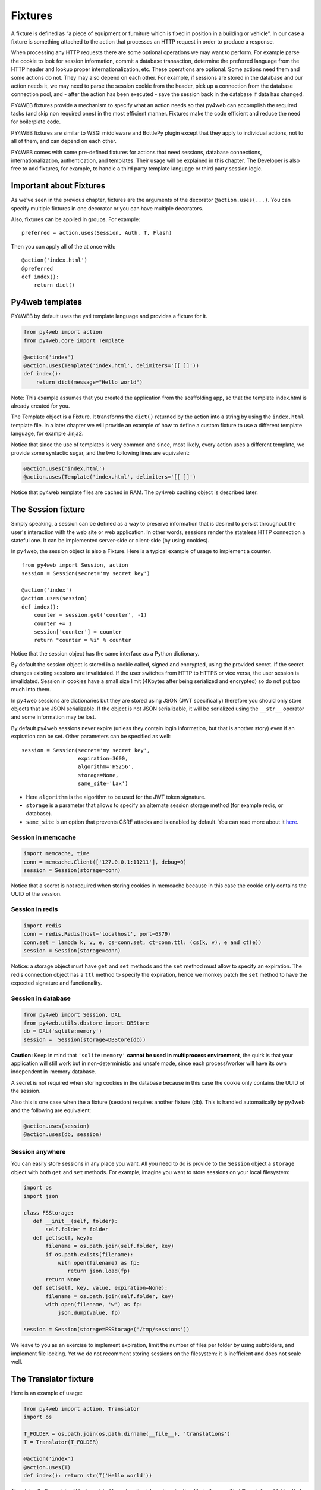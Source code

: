 ========
Fixtures
========

A fixture is defined as “a piece of equipment or furniture which is
fixed in position in a building or vehicle”. In our case a fixture is
something attached to the action that processes an HTTP request in order
to produce a response.

When processing any HTTP requests there are some optional operations we
may want to perform. For example parse the cookie to look for session
information, commit a database transaction, determine the preferred
language from the HTTP header and lookup proper internationalization,
etc. These operations are optional. Some actions need them and some
actions do not. They may also depend on each other. For example, if
sessions are stored in the database and our action needs it, we may need
to parse the session cookie from the header, pick up a connection from
the database connection pool, and - after the action has been executed -
save the session back in the database if data has changed.

PY4WEB fixtures provide a mechanism to specify what an action needs so
that py4web can accomplish the required tasks (and skip non required
ones) in the most efficient manner. Fixtures make the code efficient and
reduce the need for boilerplate code.

PY4WEB fixtures are similar to WSGI middleware and BottlePy plugin
except that they apply to individual actions, not to all of them, and
can depend on each other.

PY4WEB comes with some pre-defined fixtures for actions that need
sessions, database connections, internationalization, authentication,
and templates. Their usage will be explained in this chapter. The
Developer is also free to add fixtures, for example, to handle a third
party template language or third party session logic.

Important about Fixtures
------------------------

As we've seen in the previous chapter, fixtures are the arguments of the decorator
``@action.uses(...)``. You can specify
multiple fixtures in one decorator or you can have multiple decorators.

Also, fixtures can be applied in groups. For example:

::

   preferred = action.uses(Session, Auth, T, Flash)

Then you can apply all of the at once with:

::

   @action('index.html')
   @preferred
   def index():
       return dict()

Py4web templates
----------------

PY4WEB by default uses the yatl template language and provides a
fixture for it.

.. code:: python

   from py4web import action
   from py4web.core import Template

   @action('index')
   @action.uses(Template('index.html', delimiters='[[ ]]'))
   def index(): 
       return dict(message="Hello world")

Note: This example assumes that you created the application from the
scaffolding app, so that the template index.html is already created for
you.

The Template object is a Fixture. It transforms the ``dict()`` returned
by the action into a string by using the ``index.html`` template file.
In a later chapter we will provide an example of how to define a custom
fixture to use a different template language, for example Jinja2.

Notice that since the use of templates is very common and since, most
likely, every action uses a different template, we provide some
syntactic sugar, and the two following lines are equivalent:

.. code:: python

   @action.uses('index.html')
   @action.uses(Template('index.html', delimiters='[[ ]]')

Notice that py4web template files are cached in RAM. The py4web caching
object is described later.

The Session fixture
-------------------

Simply speaking, a session can be defined as a way to preserve information that is
desired to persist throughout the user's interaction with the web site or web application.
In other words, sessions render the stateless HTTP connection a stateful one.
It can be implemented server-side or client-side (by using cookies).

In py4web, the session object is also a Fixture. Here is a typical example of usage
to implement a counter.

::

   from py4web import Session, action
   session = Session(secret='my secret key')

   @action('index')
   @action.uses(session)
   def index():
       counter = session.get('counter', -1)
       counter += 1
       session['counter'] = counter
       return "counter = %i" % counter

Notice that the session object has the same interface as a Python
dictionary.

By default the session object is stored in a cookie called, signed and
encrypted, using the provided secret. If the secret changes existing
sessions are invalidated. If the user switches from HTTP to HTTPS or
vice versa, the user session is invalidated. Session in cookies have a
small size limit (4Kbytes after being serialized and encrypted) so do
not put too much into them.

In py4web sessions are dictionaries but they are stored using JSON (JWT
specifically) therefore you should only store objects that are JSON
serializable. If the object is not JSON serializable, it will be
serialized using the ``__str__`` operator and some information may be
lost.

By default py4web sessions never expire (unless they contain login
information, but that is another story) even if an expiration can be
set. Other parameters can be specified as well:

::

   session = Session(secret='my secret key',
                     expiration=3600,
                     algorithm='HS256',
                     storage=None,
                     same_site='Lax')

-  Here ``algorithm`` is the algorithm to be used for the JWT token
   signature.
-  ``storage`` is a parameter that allows to specify an alternate
   session storage method (for example redis, or database).
-  ``same_site`` is an option that prevents CSRF attacks and is enabled
   by default. You can read more about it
   `here <https://www.owasp.org/index.php/SameSite>`__.

Session in memcache
~~~~~~~~~~~~~~~~~~~

.. code:: python

   import memcache, time
   conn = memcache.Client(['127.0.0.1:11211'], debug=0)
   session = Session(storage=conn)

Notice that a secret is not required when storing cookies in memcache
because in this case the cookie only contains the UUID of the session.

Session in redis
~~~~~~~~~~~~~~~~

.. code:: python

   import redis
   conn = redis.Redis(host='localhost', port=6379)
   conn.set = lambda k, v, e, cs=conn.set, ct=conn.ttl: (cs(k, v), e and ct(e))
   session = Session(storage=conn)

Notice: a storage object must have ``get`` and ``set`` methods and the
``set`` method must allow to specify an expiration. The redis connection
object has a ``ttl`` method to specify the expiration, hence we monkey
patch the ``set`` method to have the expected signature and
functionality.

Session in database
~~~~~~~~~~~~~~~~~~~

.. code:: python

   from py4web import Session, DAL
   from py4web.utils.dbstore import DBStore
   db = DAL('sqlite:memory')
   session =  Session(storage=DBStore(db))

**Caution:** Keep in mind that ``'sqlite:memory'`` **cannot be used in multiprocess environment**, the quirk is that your application will still work but in non-deterministic and unsafe mode, since each process/worker will have its own independent in-memory database.

A secret is not required when storing cookies in the database because in
this case the cookie only contains the UUID of the session.

Also this is one case when the a fixture (session) requires another
fixture (db). This is handled automatically by py4web and the following
are equivalent:

.. code:: python

   @action.uses(session)
   @action.uses(db, session)

Session anywhere
~~~~~~~~~~~~~~~~

You can easily store sessions in any place you want. All you need to do
is provide to the ``Session`` object a ``storage`` object with both
``get`` and ``set`` methods. For example, imagine you want to store
sessions on your local filesystem:

.. code:: python

   import os
   import json

   class FSStorage:
      def __init__(self, folder):
          self.folder = folder
      def get(self, key):
          filename = os.path.join(self.folder, key)
          if os.path.exists(filename):
              with open(filename) as fp:
                 return json.load(fp)
          return None
      def set(self, key, value, expiration=None):
          filename = os.path.join(self.folder, key)
          with open(filename, 'w') as fp:
              json.dump(value, fp)

   session = Session(storage=FSStorage('/tmp/sessions'))

We leave to you as an exercise to implement expiration, limit the number
of files per folder by using subfolders, and implement file locking. Yet
we do not recomment storing sessions on the filesystem: it is
inefficient and does not scale well.

The Translator fixture
----------------------

Here is an example of usage:

.. code:: python

   from py4web import action, Translator
   import os

   T_FOLDER = os.path.join(os.path.dirname(__file__), 'translations')
   T = Translator(T_FOLDER)

   @action('index')
   @action.uses(T)
   def index(): return str(T('Hello world'))

The string ’hello world\` will be translated based on the
internationalization file in the specified “translations” folder that
best matches the HTTP ``accept-language`` header.

Here ``Translator`` is a py4web class that extends
``pluralize.Translator`` and also implements the ``Fixture`` interface.

We can easily combine multiple fixtures. Here, as example, we make
action with a counter that counts “visits”.

.. code:: python

   from py4web import action, Session, Translator, DAL
   from py4web.utils.dbstore import DBStore
   import os
   db = DAL('sqlite:memory')
   session =  Session(storage=DBStore(db))
   T_FOLDER = os.path.join(os.path.dirname(__file__), 'translations')
   T = Translator(T_FOLDER)

   @action('index')
   @action.uses(session, T)
   def index():
       counter = session.get('counter', -1)
       counter += 1
       session['counter'] = counter
       return str(T("You have been here {n} times").format(n=counter))

Now create the following translation file ``translations/en.json``:

.. code:: json

   {"You have been here {n} times": 
     {
       "0": "This your first time here", 
       "1": "You have been here once before", 
       "2": "You have been here twice before",
       "3": "You have been here {n} times",
       "6": "You have been here more than 5 times"
     }
   }

When visiting this site with the browser language preference set to
english and reloading multiple times you will get the following
messages:

::

   This your first time here
   You have been here once before
   You have been here twice before
   You have been here 3 times
   You have been here 4 times
   You have been here 5 times
   You have been here more than 5 times

Now try create a file called ``translations/it.json`` which contains:

.. code:: json

   {"You have been here {n} times":
     {
       "0": "Non ti ho mai visto prima",
       "1": "Ti ho gia' visto",
       "2": "Ti ho gia' visto 2 volte",
       "3": "Ti ho visto {n} volte",
       "6": "Ti ho visto piu' di 5 volte"
     }
   }

and set your browser preference to Italian.

The Flash fixture
-----------------

It is common to want to display “alerts” to the users. Here we refer to
them as **flash messages**. There is a little more to it than just
displaying a message to the view because flash messages can have state
that must be preserved after redirection. Also they can be generated
both server side and client side, there can be only one at the time,
they may have a type, and they should be dismissible.

The Flash helper handles the server side of them. Here is an example:

::

   from py4web import Flash

   flash = Flash()

   @action('index')
   @action.uses(Flash)
   def index():
       flash.set("Hello World", _class="info", sanitize=True)
       return dict()

and in the template:

.. code:: html

   ...
   <div id="py4web-flash"></div>
   ...
   <script src="js/utils.js"></script>
   [[if globals().get('flash'):]]<script>utils.flash([[=XML(flash)]]);</script>[[pass]]

By setting the value of the message in the flash helper, a flash
variable is returned by the action and this trigger the JS in the
template to inject the message in the ``py4web-flash`` DIV which you
can position at your convenience. Also the optional class is applied to
the injected HTML.

If a page is redirected after a flash is set, the flash is remembered.
This is achieved by asking the browser to keep the message temporarily
in a one-time cookie. After redirection the message is sent back by the
browser to the server and the server sets it again automatically before
returning content, unless it is overwritten by another set.

The client can also set/add flash messages by calling:

::

   utils.flash({'message': 'hello world', 'class': 'info'});

py4web defaults to an alert class called ``default`` and most CSS
frameworks define classes for alerts called ``success``, ``error``,
``warning``, ``default``, and ``info``. Yet, there is nothing in py4web
that hardcodes those names. You can use your own class names.

The DAL fixture
---------------

We have already used the ``DAL`` fixture in the context of sessions but
maybe you want direct access to the DAL object for the purpose of
accessing the database, not just sessions.

PY4WEB, by default, uses the PyDAL (Python Database Abstraction Layer)
which is documented in the next chapter. Here is an example, please
remember to create the ``databases`` folder under your project in case
it doesn’t exist:

.. code:: python

   from datetime import datetime
   from py4web import action, request, DAL, Field
   import os

   DB_FOLDER = os.path.join(os.path.dirname(__file__), 'databases')
   db = DAL('sqlite://storage.db', folder=DB_FOLDER, pool_size=1)
   db.define_table('visit_log', Field('client_ip'), Field('timestamp', 'datetime'))
   db.commit()

   @action('index')
   @action.uses(db)
   def index():
       client_ip = request.environ.get('REMOTE_ADDR')
       db.visit_log.insert(client_ip=client_ip, timestamp=datetime.utcnow())
       return "Your visit was stored in database"

Notice that the database fixture defines (creates/re-creates) tables
automatically when py4web starts (and every time it reloads this app)
and picks a connection from the connection pool at every HTTP request.
Also each call to the ``index()`` action is wrapped into a transaction
and it commits ``on_success`` and rolls back ``on_error``.

Caveats about fixtures
----------------------

Since fixtures are shared by multiple actions you are not allowed to
change their state because it would not be thread safe. There is one
exception to this rule. Actions can change some attributes of database
fields:

.. code:: python

   from py4web import action, request, DAL, Field
   from py4web.utils.form import Form
   import os

   DB_FOLDER = os.path.join(os.path.dirname(__file__), 'databases')
   db = DAL('sqlite://storage.db', folder=DB_FOLDER, pool_size=1)
   db.define_table('thing', Field('name', writable=False))

   @action('index')
   @action.uses(db, 'generic.html')
   def index():
       db.thing.name.writable = True
       form = Form(db.thing)
       return dict(form=form)

Note thas this code will only be able to display a form, to process it
after submit, additional code needs to be added, as we will see later
on. This example is assuming that you created the application from the
scaffolding app, so that a generic.html is already created for you.

The ``readable``, ``writable``, ``default``, ``update``, and ``require``
attributes of ``db.{table}.{field}`` are special objects of class
``ThreadSafeVariable`` defined the ``threadsafevariable`` module. These
objects are very much like Python thread local objects but they are
re-initialized at every request using the value specified outside of the
action. This means that actions can safely change the values of these
attributes.

Custom fixtures
---------------

A fixture is an object with the following minimal structure:

.. code:: python

   from py4web import Fixture

   class MyFixture(Fixture):
       def on_request(self): pass
       def on_success(self): pass
       def on_error(self): pass
       def transform(self, data): return data

If an action uses this fixture:

::

   @action('index')
   @action.uses(MyFixture())
   def index(): return 'hello world'

then:

* the ``on_request()`` function is guaranteed to be called before the ``index()``
  function is called
* the ``on_success()`` function is guaranteed to be called if
  the ``index()`` function returns successfully or raises ``HTTP`` or
  performs a ``redirect``
* the ``on_error()`` function is guaranteed to be called
  when the ``index()`` function raises any exception other than ``HTTP``.
* the ``transform`` function is called to perform any desired
  transformation of the value returned by the ``index()`` function.


Auth and Auth.user fixture
--------------------------

``auth`` and ``auth.user`` are both fixtures. They depend on
``session``. The role of access is to provide the action with
authentication information. It is used as follows:

.. code:: python

   from py4web import action, redirect, Session, DAL, URL
   from py4web.utils.auth import Auth
   import os

   session = Session(secret='my secret key')
   DB_FOLDER = os.path.join(os.path.dirname(__file__), 'databases')
   db = DAL('sqlite://storage.db', folder=DB_FOLDER, pool_size=1)
   auth = Auth(session, db)
   auth.enable()

   @action('index')
   @action.uses(auth)
   def index():
       user = auth.get_user() or redirect(URL('auth/login'))
       return 'Welcome %s' % user.get('first_name')

The constructor of the ``Auth`` object defines the ``auth_user`` table
with the following fields: username, email, password, first_name,
last_name, sso_id, and action_token (the last two are mostly for
internal use).

``auth.enable()`` registers multiple actions including
``{appname}/auth/login`` and it requires the presence of the
``auth.html`` template and the ``auth`` value component provided by the
``_scaffold`` app.

The ``auth`` object is the fixture. It manages the user information. It
exposes a single method:

::

   auth.get_user()

which returns a python dictionary containing the information of the
currently logged in user. If the user is not logged-in, it returns
``None`` and in this case the code of the example redirects to the ‘auth/login’
page.

Since this check is very common, py4web provides an additional fixture
``auth.user``:

.. code:: python

   @action('index')
   @action.uses(auth.user)
   def index():
       user = auth.get_user()
       return 'Welcome %s' % user.get('first_name')

This fixture automatically redirects to the ``auth/login`` page if user
is not logged-in. It depends on ``auth``, which depends on ``db`` and
``session``.

The ``Auth`` fixture is plugin based and supports multiple plugin
methods. They include Oauth2 (Google, Facebook, Twitter), PAM, LDAP, and
SMAL2.

Here is an example of using the Google Oauth2 plugin:

.. code:: python

   from py4web.utils.auth_plugins.oauth2google import OAuth2Google
   auth.register_plugin(OAuth2Google(
       client_id='...',
       client_secret='...',
       callback_url='auth/plugin/oauth2google/callback'))

The ``client_id`` and ``client_secret`` are provided by google. The
callback url is the default option for py4web and it must be whitelisted
with Google.
All ``Auth`` plugins are objects. Different plugins are
configured in different ways but they are registered using
``auth.register_plugin(...)``. Examples are provided in
``_scaffold/common.py``.

Caching and Memoize
-------------------

py4web provides a cache in ram object that implements the Last Recently
Used (LRU) Algorithm. It can be used to cache any function via a
decorator:

.. code:: python

   import uuid
   from py4web import Cache, action
   cache = Cache(size=1000)

   @action('hello/<name>')
   @cache.memoize(expiration=60)
   def hello(name):
       return "Hello %s your code is %s" % (name, uuid.uuid4())

It will cache (memoize) the return value of the ``hello`` function, as
function of the input ``name``, for up to 60 seconds. It will store in
cache the 1000 most recently used values. The data is always stored in
ram.

The Cache object is not a fixture and it should not and cannot be
registered using the ``@action.uses`` object but we mention it here
because some of the fixtures use this object internally. For example,
template files are cached in ram to avoid accessing the file system
every time a template needs to be rendered.

Convenience Decorators
----------------------

The ``_scaffold`` application, in ``common.py`` defines two special
convenience decorators:

::

   @unauthenticated
   def index():
       return dict()

and

::

   @authenticated
   def index():
       return dict()

They apply all of the decorators below, use a template with the same
name as the function (.html), and also register a route with the name of
action followed the number of arguments of the action separated by a
slash (/).

@unauthenticated does not require the user to be logged in.
@authenticated required the user to be logged in.

They can be combined with (and precede) other ``@action.uses(...)`` but
they should not be combined with ``@action(...)`` because they perform
that function automatically.
